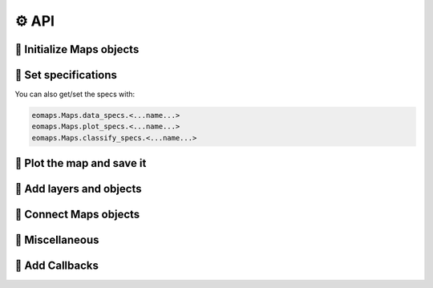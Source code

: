 ⚙ API
=====

🔸 Initialize Maps objects
--------------------------

.. autosummary::
    :toctree: generated
    :nosignatures:

    eomaps.Maps
    eomaps.Maps.copy
    eomaps.MapsGrid


🔸 Set specifications
---------------------

.. autosummary::
    :toctree: generated
    :nosignatures:

    eomaps.Maps.set_shape
    eomaps.Maps.set_data
    eomaps.Maps.set_data_specs
    eomaps.Maps.set_plot_specs
    eomaps.Maps.set_classify_specs


You can also get/set the specs with:

.. code-block:: python

    eomaps.Maps.data_specs.<...name...>
    eomaps.Maps.plot_specs.<...name...>
    eomaps.Maps.classify_specs.<...name...>


🔸 Plot the map and save it
---------------------------

.. autosummary::
    :toctree: generated
    :nosignatures:

    eomaps.Maps.plot_map
    eomaps.Maps.savefig

    eomaps.Maps.figure


🔸 Add layers and objects
-------------------------

.. autosummary::
    :toctree: generated
    :nosignatures:

    eomaps.Maps.add_wms
    eomaps.Maps.add_wmts
    eomaps.Maps.add_gdf
    eomaps.Maps.add_overlay
    eomaps.Maps.add_overlay_legend
    eomaps.Maps.add_coastlines

    eomaps.Maps.add_marker
    eomaps.Maps.add_annotation
    eomaps.Maps.add_colorbar

🔸 Connect Maps objects
-----------------------

.. autosummary::
    :toctree: generated
    :nosignatures:

    eomaps.Maps.connect
    eomaps.Maps.join_limits


🔸 Miscellaneous
----------------

.. autosummary::
    :toctree: generated
    :nosignatures:

    eomaps.Maps.get_crs
    eomaps.Maps.crs_list
    eomaps.Maps.indicate_masked_points
    eomaps.Maps.parent
    eomaps.Maps.BM
    eomaps.Maps.crs_plot
    eomaps.Maps.layer

🔸 Add Callbacks
----------------

.. autosummary::
    :toctree: generated
    :nosignatures:


    eomaps.Maps.cb
    eomaps.Maps.cb.click
    eomaps.Maps.cb.pick
    eomaps.Maps.cb.keypress
    eomaps.Maps.cb.dynamic
    eomaps.Maps.cb.data
